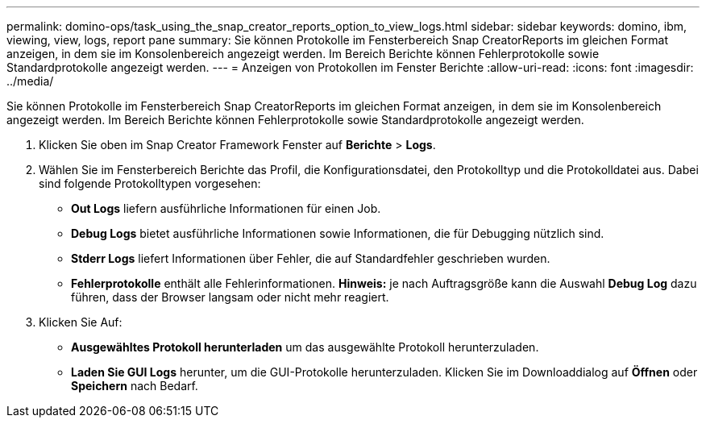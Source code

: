 ---
permalink: domino-ops/task_using_the_snap_creator_reports_option_to_view_logs.html 
sidebar: sidebar 
keywords: domino, ibm, viewing, view, logs, report pane 
summary: Sie können Protokolle im Fensterbereich Snap CreatorReports im gleichen Format anzeigen, in dem sie im Konsolenbereich angezeigt werden. Im Bereich Berichte können Fehlerprotokolle sowie Standardprotokolle angezeigt werden. 
---
= Anzeigen von Protokollen im Fenster Berichte
:allow-uri-read: 
:icons: font
:imagesdir: ../media/


[role="lead"]
Sie können Protokolle im Fensterbereich Snap CreatorReports im gleichen Format anzeigen, in dem sie im Konsolenbereich angezeigt werden. Im Bereich Berichte können Fehlerprotokolle sowie Standardprotokolle angezeigt werden.

. Klicken Sie oben im Snap Creator Framework Fenster auf *Berichte* > *Logs*.
. Wählen Sie im Fensterbereich Berichte das Profil, die Konfigurationsdatei, den Protokolltyp und die Protokolldatei aus. Dabei sind folgende Protokolltypen vorgesehen:
+
** *Out Logs* liefern ausführliche Informationen für einen Job.
** *Debug Logs* bietet ausführliche Informationen sowie Informationen, die für Debugging nützlich sind.
** *Stderr Logs* liefert Informationen über Fehler, die auf Standardfehler geschrieben wurden.
** *Fehlerprotokolle* enthält alle Fehlerinformationen. *Hinweis:* je nach Auftragsgröße kann die Auswahl *Debug Log* dazu führen, dass der Browser langsam oder nicht mehr reagiert.


. Klicken Sie Auf:
+
** *Ausgewähltes Protokoll herunterladen* um das ausgewählte Protokoll herunterzuladen.
** *Laden Sie GUI Logs* herunter, um die GUI-Protokolle herunterzuladen. Klicken Sie im Downloaddialog auf *Öffnen* oder *Speichern* nach Bedarf.



